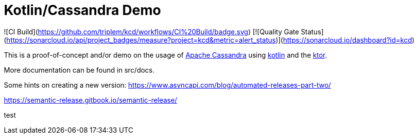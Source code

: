 = Kotlin/Cassandra Demo

![CI Build](https://github.com/triplem/kcd/workflows/CI%20Build/badge.svg)
[![Quality Gate Status](https://sonarcloud.io/api/project_badges/measure?project=kcd&metric=alert_status)](https://sonarcloud.io/dashboard?id=kcd)


This is a proof-of-concept and/or demo on the usage of http://cassandra.apache.org/[Apache Cassandra] using https://kotlinlang.org/[kotlin]
and the https://ktor.io/[ktor].

More documentation can be found in src/docs.

Some hints on creating a new version:
https://www.asyncapi.com/blog/automated-releases-part-two/

https://semantic-release.gitbook.io/semantic-release/

test
